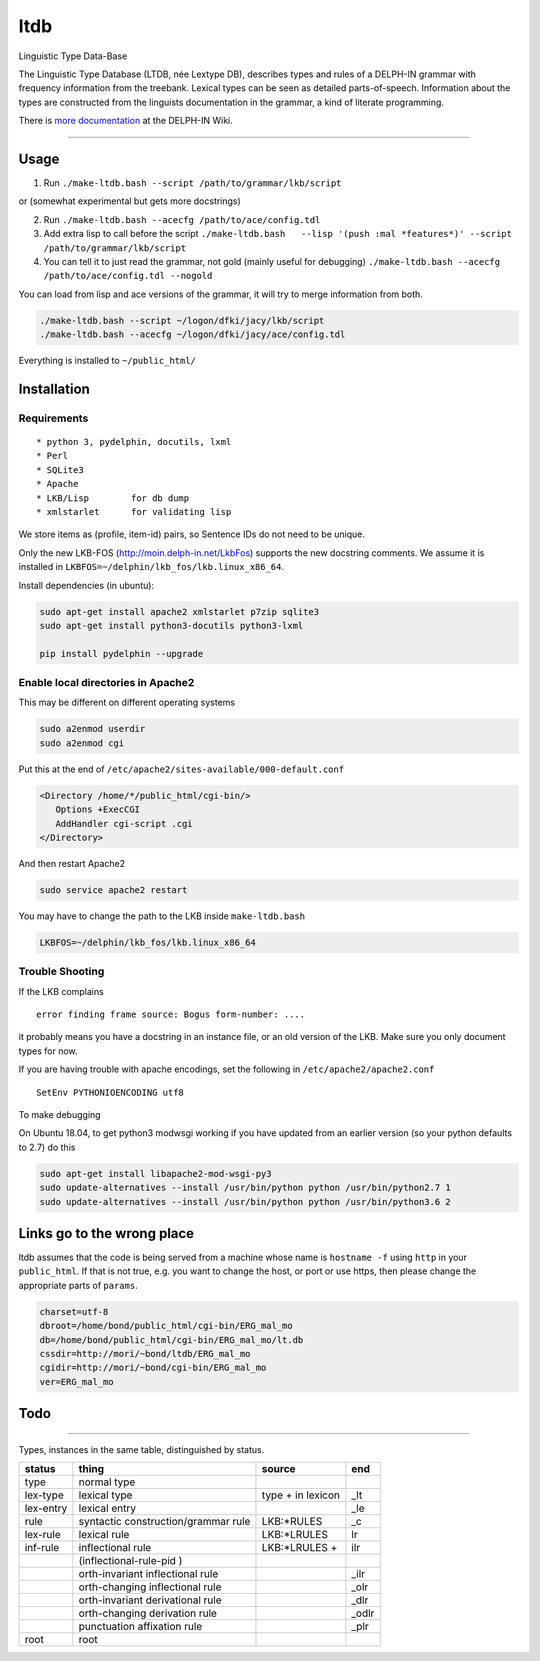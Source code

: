 ltdb
====

Linguistic Type Data-Base

The Linguistic Type Database (LTDB, née Lextype DB), describes types and
rules of a DELPH-IN grammar with frequency information from the
treebank. Lexical types can be seen as detailed parts-of-speech.
Information about the types are constructed from the linguists
documentation in the grammar, a kind of literate programming.

There is `more documentation <http://moin.delph-in.net/LkbLtdb>`__ at
the DELPH-IN Wiki.

--------------

Usage
-----

1. Run ``./make-ltdb.bash --script /path/to/grammar/lkb/script``

or (somewhat experimental but gets more docstrings)

2. Run ``./make-ltdb.bash --acecfg /path/to/ace/config.tdl``
   
3. Add extra lisp to call before the script
   ``./make-ltdb.bash   --lisp '(push :mal *features*)' --script /path/to/grammar/lkb/script``

4. You can tell it to just read the grammar, not gold (mainly useful for debugging)
   ``./make-ltdb.bash --acecfg /path/to/ace/config.tdl --nogold``

You can load from lisp and ace versions of the grammar, it will try to merge information from both.

.. code:: bash

    ./make-ltdb.bash --script ~/logon/dfki/jacy/lkb/script
    ./make-ltdb.bash --acecfg ~/logon/dfki/jacy/ace/config.tdl

Everything is installed to ``~/public_html/``

Installation
------------

Requirements
~~~~~~~~~~~~

::

      * python 3, pydelphin, docutils, lxml
      * Perl
      * SQLite3
      * Apache
      * LKB/Lisp        for db dump
      * xmlstarlet      for validating lisp

We store items as (profile, item-id) pairs, so Sentence IDs do not
need to be unique.

Only the new LKB-FOS (http://moin.delph-in.net/LkbFos) supports the new docstring comments.  We assume it is installed in
``LKBFOS=~/delphin/lkb_fos/lkb.linux_x86_64``.

Install dependencies (in ubuntu):

.. code:: bash

    sudo apt-get install apache2 xmlstarlet p7zip sqlite3
    sudo apt-get install python3-docutils python3-lxml

    pip install pydelphin --upgrade

Enable local directories in Apache2
~~~~~~~~~~~~~~~~~~~~~~~~~~~~~~~~~~~

This may be different on different operating systems

.. code:: bash

    sudo a2enmod userdir
    sudo a2enmod cgi

Put this at the end of ``/etc/apache2/sites-available/000-default.conf``

.. code:: xml

    <Directory /home/*/public_html/cgi-bin/>
       Options +ExecCGI
       AddHandler cgi-script .cgi
    </Directory>

And then restart Apache2

.. code:: bash

    sudo service apache2 restart

You may have to change the path to the LKB inside ``make-ltdb.bash``

.. code:: bash

    LKBFOS=~/delphin/lkb_fos/lkb.linux_x86_64

Trouble Shooting
~~~~~~~~~~~~~~~~

If the LKB complains

::

    error finding frame source: Bogus form-number: ....

it probably means you have a docstring in an instance file, or an old
version of the LKB. Make sure you only document types for now.

If you are having trouble with apache encodings, set the following in ``/etc/apache2/apache2.conf``

::

   SetEnv PYTHONIOENCODING utf8

To make debugging 

On Ubuntu 18.04, to get python3 modwsgi working if you have updated from an earlier version (so your python defaults to 2.7) do this

.. code:: bash

    sudo apt-get install libapache2-mod-wsgi-py3 
    sudo update-alternatives --install /usr/bin/python python /usr/bin/python2.7 1 
    sudo update-alternatives --install /usr/bin/python python /usr/bin/python3.6 2 

Links go to the wrong place
---------------------------

ltdb assumes that the code is being served from a machine whose name
is  ``hostname -f`` using ``http`` in your ``public_html``.  If that is not true, e.g. you
want to change the host, or port or use https, then please change the
appropriate parts of ``params``. 

.. code:: bash

    charset=utf-8
    dbroot=/home/bond/public_html/cgi-bin/ERG_mal_mo
    db=/home/bond/public_html/cgi-bin/ERG_mal_mo/lt.db
    cssdir=http://mori/~bond/ltdb/ERG_mal_mo
    cgidir=http://mori/~bond/cgi-bin/ERG_mal_mo
    ver=ERG_mal_mo


    
Todo
----

--------------

Types, instances in the same table, distinguished by status.


+----------+------------------------------------+-------------------+------+
|status    |thing                               | source            |  end |
+==========+====================================+===================+======+
|type      |normal type                         |                   |      |
+----------+------------------------------------+-------------------+------+
|lex-type  |lexical type                        |type + in lexicon  | _lt  |
+----------+------------------------------------+-------------------+------+
|lex-entry |lexical entry                       |                   | _le  |   
+----------+------------------------------------+-------------------+------+
|rule      |syntactic construction/grammar rule | LKB:\*RULES       | _c   |
+----------+------------------------------------+-------------------+------+
|lex-rule  | lexical rule                       | LKB:\*LRULES      | lr   |
+----------+------------------------------------+-------------------+------+
|inf-rule  |inflectional rule                   | LKB:\*LRULES +    | ilr  | 
+----------+------------------------------------+-------------------+------+
|          |            (inflectional-rule-pid )|                   |      |
+----------+------------------------------------+-------------------+------+
|          |orth-invariant inflectional rule    |                   | _ilr |
+----------+------------------------------------+-------------------+------+
|          |orth-changing inflectional rule     |                   | _olr |
+----------+------------------------------------+-------------------+------+
|          |orth-invariant derivational rule    |                   | _dlr | 
+----------+------------------------------------+-------------------+------+
|          |orth-changing derivation rule       |                   |_odlr |
+----------+------------------------------------+-------------------+------+
|          |punctuation affixation rule         |                   | _plr |
+----------+------------------------------------+-------------------+------+
|root      |root                                |                   |      |
+----------+------------------------------------+-------------------+------+


+--------+--------------------------------------+
| Symbol | Explanation                          |
+========+======================================+
|  ▲     | Unary, Headed                        |
+--------+--------------------------------------+
|  △	 | Unary, Non-Headed                    |
+--------+--------------------------------------+
|  ◭    | Binary, Left-Headed                  |
+--------+--------------------------------------+
|  ◮    | Binary, Right-Headed                 |
+--------+--------------------------------------+
|  ◬    | Binary, Non-Headed                   |
+--------+--------------------------------------+
